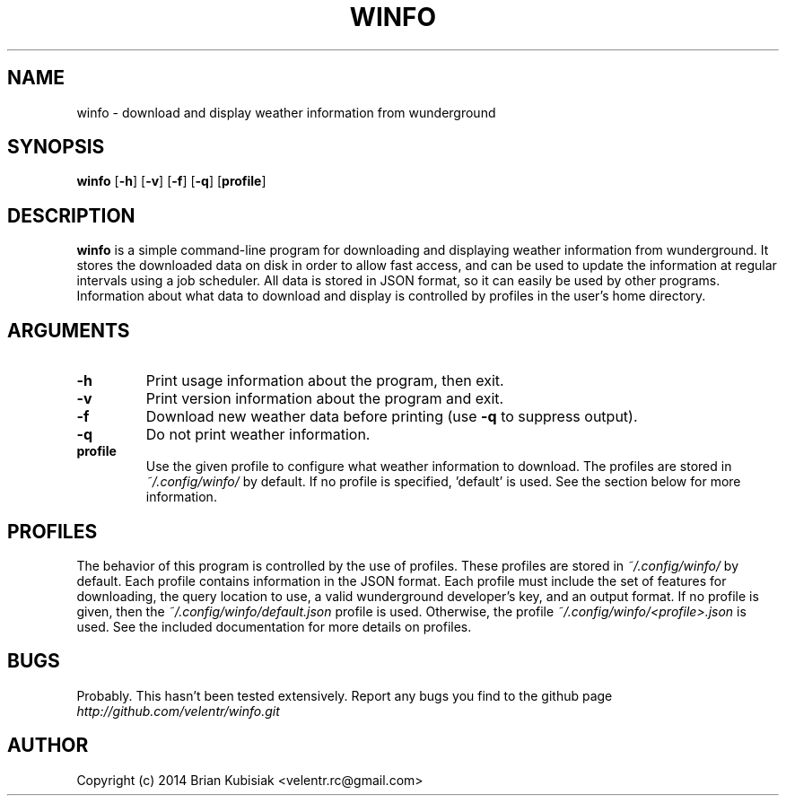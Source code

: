 .\" Process this file with
.\" groff -man -Tascii winfo.1
.\"
.TH WINFO 1 "winfo-0.3" "" "General Commands Manual"
.SH NAME
winfo \- download and display weather information from wunderground
.SH SYNOPSIS
.B winfo
.RB [ \-h ]
.RB [ \-v ]
.RB [ \-f ]
.RB [ \-q ]
.RB [ profile ]
.SH DESCRIPTION
.B winfo
is a simple command-line program for downloading and displaying weather
information from wunderground. It stores the downloaded data on disk in order to
allow fast access, and can be used to update the information at regular
intervals using a job scheduler. All data is stored in JSON format, so it can
easily be used by other programs. Information about what data to download and
display is controlled by profiles in the user's home directory.
.SH ARGUMENTS
.TP
.B \-h
Print usage information about the program, then exit.
.TP
.B \-v
Print version information about the program and exit.
.TP
.B \-f
Download new weather data before printing (use
.B \-q
to suppress output).
.TP
.B \-q
Do not print weather information.
.TP
.B profile
Use the given profile to configure what weather information to download. The
profiles are stored in
.I ~/.config/winfo/
by default. If no profile is specified, 'default' is used. See the section below
for more information.
.SH PROFILES
The behavior of this program is controlled by the use of profiles. These
profiles are stored in
.I ~/.config/winfo/
by default. Each profile contains information in the JSON format. Each profile
must include the set of features for downloading, the query location to use, a
valid wunderground developer's key, and an output format. If no profile
is given, then the
.I ~/.config/winfo/default.json
profile is used. Otherwise, the profile
.I ~/.config/winfo/<profile>.json
is used. See the included documentation for more details on profiles.
.SH BUGS
Probably. This hasn't been tested extensively. Report any bugs you find to the
github page
.I http://github.com/velentr/winfo.git
.SH AUTHOR
Copyright (c) 2014 Brian Kubisiak <velentr.rc@gmail.com>
